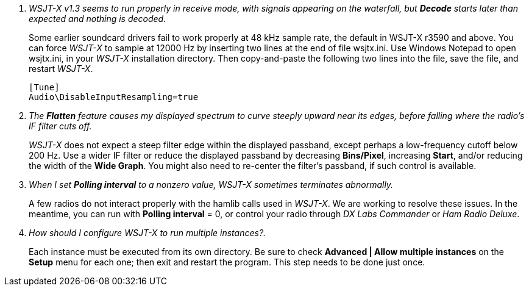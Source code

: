 // Status=review

[qanda]
WSJT-X v1.3 seems to run properly in receive mode, with signals appearing on the waterfall, but *Decode* starts later than expected and nothing is decoded.::

Some earlier soundcard drivers fail to work properly at 48 kHz sample
rate, the default in WSJT-X r3590 and above.  You can force _WSJT-X_
to sample at 12000 Hz by inserting two lines at the end of file
+wsjtx.ini+.  Use Windows Notepad to open +wsjtx.ini+, in your
_WSJT-X_ installation directory.  Then copy-and-paste the following
two lines into the file, save the file, and restart _WSJT-X_.

 [Tune]
 Audio\DisableInputResampling=true

The *Flatten* feature causes my displayed spectrum to curve steeply upward near its edges, before falling where the radio's IF filter cuts off.::

_WSJT-X_ does not expect a steep filter edge within the displayed
passband, except perhaps a low-frequency cutoff below 200 Hz.  Use a
wider IF filter or reduce the displayed passband by decreasing
*Bins/Pixel*, increasing *Start*, and/or reducing the width of the
*Wide Graph*.  You might also need to re-center the filter's passband,
if such control is available.

When I set *Polling interval* to a nonzero value, _WSJT-X_ sometimes terminates abnormally.::

A few radios do not interact properly with the +hamlib+ calls used in
_WSJT-X_.  We are working to resolve these issues.  In the meantime,
you can run with *Polling interval* = 0, or control your radio through
_DX Labs Commander_ or _Ham Radio Deluxe_.

How should I configure _WSJT-X_ to run multiple instances?.::

Each instance must be executed from its own directory.  Be sure to 
check *Advanced | Allow multiple instances* on the *Setup* menu
for each one; then exit and restart the program.  This step needs to be
done just once.
